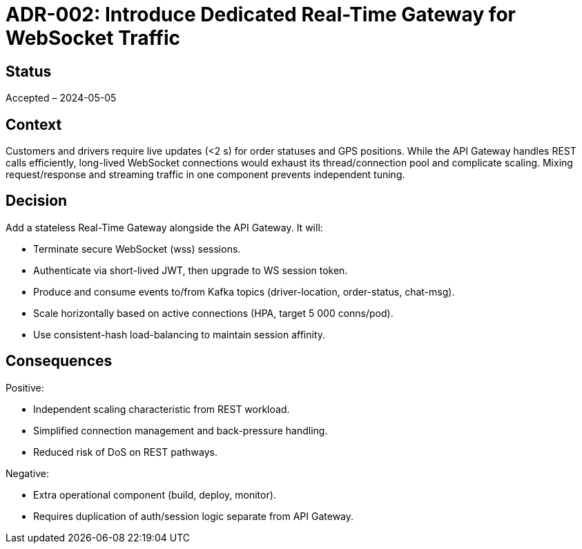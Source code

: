 = ADR-002: Introduce Dedicated Real-Time Gateway for WebSocket Traffic

== Status
Accepted – 2024-05-05

== Context

Customers and drivers require live updates (<2 s) for order statuses and GPS positions. While the API Gateway handles REST calls efficiently, long-lived WebSocket connections would exhaust its thread/connection pool and complicate scaling.  Mixing request/response and streaming traffic in one component prevents independent tuning.

== Decision

Add a stateless Real-Time Gateway alongside the API Gateway. It will:

* Terminate secure WebSocket (wss) sessions.
* Authenticate via short-lived JWT, then upgrade to WS session token.
* Produce and consume events to/from Kafka topics (driver-location, order-status, chat-msg).
* Scale horizontally based on active connections (HPA, target 5 000 conns/pod).
* Use consistent-hash load-balancing to maintain session affinity.

== Consequences

Positive:

* Independent scaling characteristic from REST workload.
* Simplified connection management and back-pressure handling.
* Reduced risk of DoS on REST pathways.

Negative:

* Extra operational component (build, deploy, monitor).
* Requires duplication of auth/session logic separate from API Gateway.
